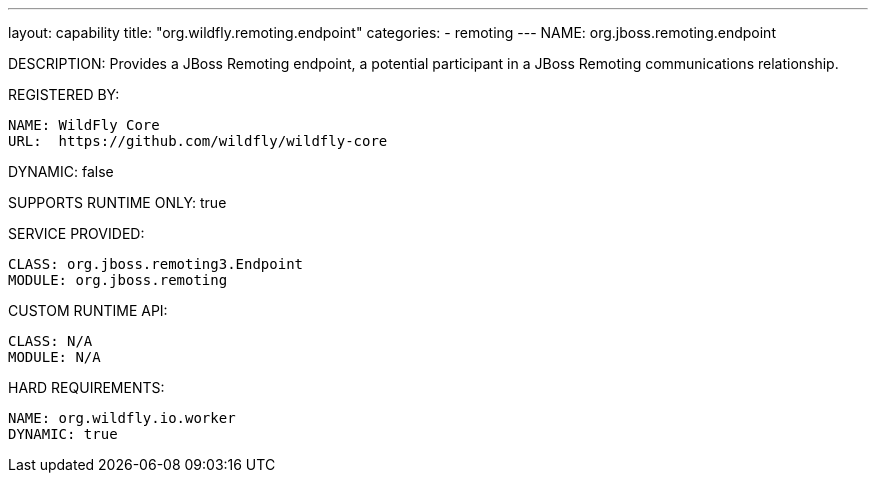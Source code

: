 ---
layout: capability
title:  "org.wildfly.remoting.endpoint"
categories:
  - remoting
---
NAME: org.jboss.remoting.endpoint

DESCRIPTION: Provides a JBoss Remoting endpoint, a potential participant in a JBoss Remoting communications relationship.

REGISTERED BY:

  NAME: WildFly Core
  URL:  https://github.com/wildfly/wildfly-core

DYNAMIC: false

SUPPORTS RUNTIME ONLY: true

SERVICE PROVIDED:

  CLASS: org.jboss.remoting3.Endpoint
  MODULE: org.jboss.remoting

CUSTOM RUNTIME API:

  CLASS: N/A
  MODULE: N/A

HARD REQUIREMENTS:

  NAME: org.wildfly.io.worker
  DYNAMIC: true